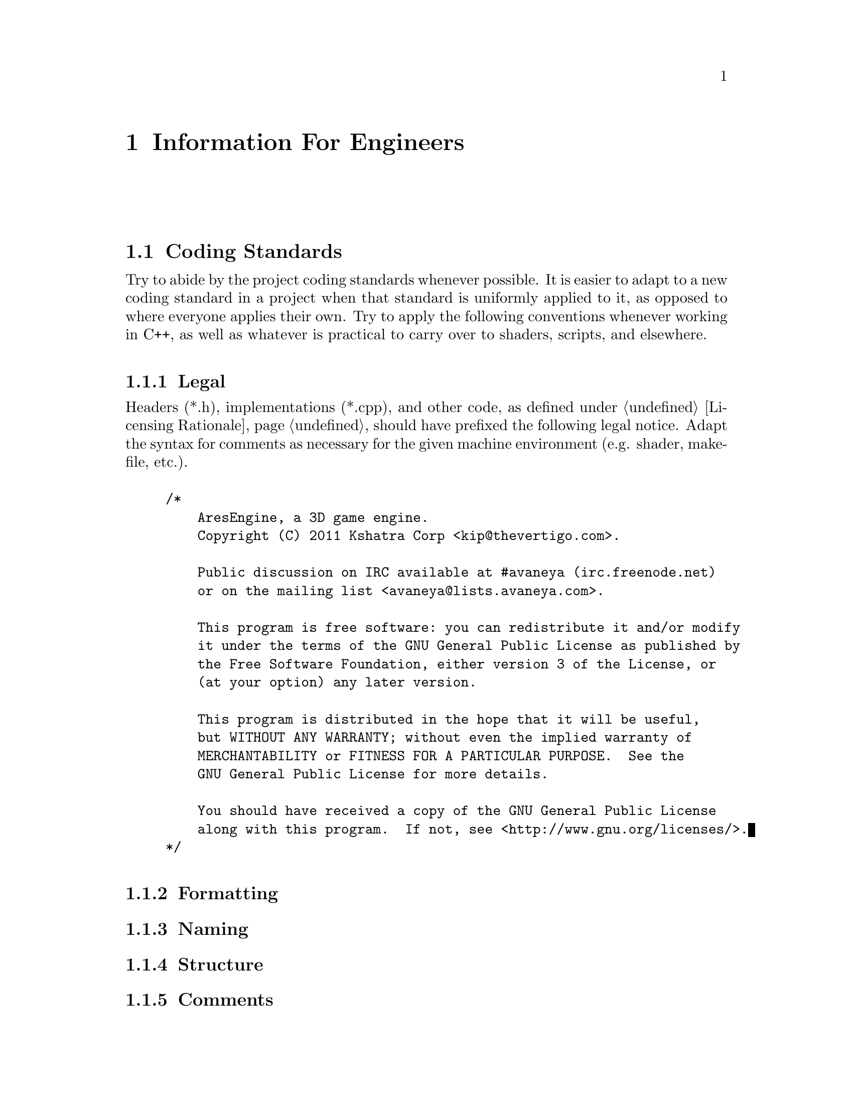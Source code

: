 @c Information For Engineers chapter...
@node Information For Engineers
@chapter Information For Engineers

@section Coding Standards

Try to abide by the project coding standards whenever possible. It is easier to adapt to a new coding standard in a project when that standard is uniformly applied to it, as opposed to where everyone applies their own. Try to apply the following conventions whenever working in C++, as well as whatever is practical to carry over to shaders, scripts, and elsewhere.

@subsection Legal
Headers (*.h), implementations (*.cpp), and other code, as defined under @ref{Licensing Rationale}, should have prefixed the following legal notice. Adapt the syntax for comments as necessary for the given machine environment (e.g. shader, makefile, etc.).
@sp 1

@example
/*
    AresEngine, a 3D game engine.
    Copyright (C) 2011 Kshatra Corp <kip@@thevertigo.com>.

    Public discussion on IRC available at #avaneya (irc.freenode.net)
    or on the mailing list <avaneya@@lists.avaneya.com>.

    This program is free software: you can redistribute it and/or modify
    it under the terms of the GNU General Public License as published by
    the Free Software Foundation, either version 3 of the License, or
    (at your option) any later version.

    This program is distributed in the hope that it will be useful,
    but WITHOUT ANY WARRANTY; without even the implied warranty of
    MERCHANTABILITY or FITNESS FOR A PARTICULAR PURPOSE.  See the
    GNU General Public License for more details.

    You should have received a copy of the GNU General Public License
    along with this program.  If not, see <http://www.gnu.org/licenses/>.
*/
@end example

@subsection Formatting
@subsection Naming
@subsection Structure
@subsection Comments

@c AresEngine architectural design
@section Architecture

The engine which powers Avaneya is called the @i{AresEngine}. It is designed to provide for the game, but kept architecturally general enough to lend itself to other projects. If you do not know what a game engine is, Jason Gregory's book @i{Game Engine Programming}@footnote{@xref{Resources for Engineers} for details.} is highly recommended.

@subsection Artificial Intelligence
@subsection Audio
@subsection Configuration
@subsection Console
@subsection Design Patterns
@subsection Engine
@subsection Events
@subsection File System
@subsection Gooey
@subsection Human Interface
@subsection Logging & Error Control
@subsection Logging State Diagram
@subsection Mathematical
@subsection Miscellaneous
@subsection Physics
@subsection Resources
@subsection Scripting

